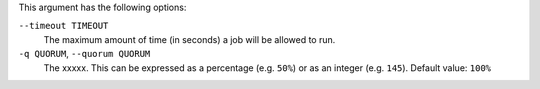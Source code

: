 .. The contents of this file are included in multiple topics.
.. This file describes a command or a sub-command for Knife.
.. This file should not be changed in a way that hinders its ability to appear in multiple documentation sets.


This argument has the following options:

``--timeout TIMEOUT``
   The maximum amount of time (in seconds) a job will be allowed to run.

``-q QUORUM``, ``--quorum QUORUM``
   The xxxxx. This can be expressed as a percentage (e.g. ``50%``) or as an integer (e.g. ``145``). Default value: ``100%``

